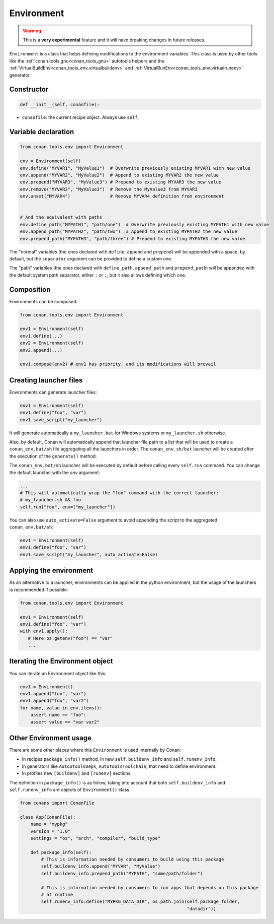 .. _conan_tools_env_environment_model:

Environment
===========

.. warning::

    This is a **very experimental** feature and it will have breaking changes in future releases.


``Environment`` is a class that helps defining modifications to the environment variables.
This class is used by other tools like the :ref:`conan.tools.gnu<conan_tools_gnu>` autotools helpers and
the :ref:`VirtualBuildEnv<conan_tools_env_virtualbuildenv>` and :ref:`VirtualRunEnv<conan_tools_env_virtualrunenv>`
generator.

Constructor
+++++++++++

.. code:: python

    def __init__(self, conanfile):

- ``conanfile``: the current recipe object. Always use ``self``.


Variable declaration
++++++++++++++++++++

.. code:: python

    from conan.tools.env import Environment

    env = Environment(self)
    env.define("MYVAR1", "MyValue1")  # Overwrite previously existing MYVAR1 with new value
    env.append("MYVAR2", "MyValue2")  # Append to existing MYVAR2 the new value
    env.prepend("MYVAR3", "MyValue3") # Prepend to existing MYVAR3 the new value
    env.remove("MYVAR3", "MyValue3")  # Remove the MyValue3 from MYVAR3
    env.unset("MYVAR4")               # Remove MYVAR4 definition from environment


    # And the equivalent with paths
    env.define_path("MYPATH1", "path/one")  # Overwrite previously existing MYPATH1 with new value
    env.append_path("MYPATH2", "path/two")  # Append to existing MYPATH2 the new value
    env.prepend_path("MYPATH3", "path/three") # Prepend to existing MYPATH3 the new value

The "normal" variables (the ones declared with ``define``, ``append`` and ``prepend``) will be appended with a space,
by default, but the ``separator`` argument can be provided to define a custom one.

The "path" variables (the ones declared with ``define_path``, ``append_path`` and ``prepend_path``) will be appended
with the default system path separator, either ``:`` or ``;``, but it also allows defining which one.


Composition
+++++++++++

Environments can be composed:

.. code:: python

    from conan.tools.env import Environment

    env1 = Environment(self)
    env1.define(...)
    env2 = Environment(self)
    env2.append(...)

    env1.compose(env2) # env1 has priority, and its modifications will prevail


Creating launcher files
+++++++++++++++++++++++

Environments can generate launcher files:

.. code:: python

    env1 = Environment(self)
    env1.define("foo", "var")
    env1.save_script("my_launcher")


It will generate automatically a ``my_launcher.bat`` for Windows systems or ``my_launcher.sh`` otherwise.

Also, by default, Conan will automatically append that launcher file path to a list that will be used to
create a ``conan_env.bat/sh`` file aggregating all the launchers in order. The ``conan_env.sh/bat`` launcher
will be created after the execution of the ``generate()`` method.

The ``conan_env.bat/sh`` launcher will be executed by default before calling every ``self.run`` command.
You can change the default launcher with the `env` argument:

.. code:: python

    ...
    # This will automatically wrap the "foo" command with the correct launcher:
    # my_launcher.sh && foo
    self.run("foo", env=["my_launcher"])


You can also use ``auto_activate=False`` argument to avoid appending the script to the aggregated ``conan_env.bat/sh``:

.. code:: python

    env1 = Environment(self)
    env1.define("foo", "var")
    env1.save_script("my_launcher", auto_activate=False)



Applying the environment
++++++++++++++++++++++++

As an alternative to a launcher, environments can be applied in the python environment, but the usage
of the launchers is recommended if possible:

.. code:: python

    from conan.tools.env import Environment

    env1 = Environment(self)
    env1.define("foo", "var")
    with env1.apply():
       # Here os.getenv("foo") == "var"
       ...

Iterating the Environment object
++++++++++++++++++++++++++++++++

You can iterate an Environment object like this:

.. code:: python

    env1 = Environment()
    env1.append("foo", "var")
    env1.append("foo", "var2")
    for name, value in env.items():
        assert name == "foo":
        assert value == "var var2"


Other Environment usage
++++++++++++++++++++++++

There are some other places where this ``Environment`` is used internally by Conan:

- In recipes ``package_info()`` method, in new ``self.buildenv_info`` and ``self.runenv_info``.
- In generators like ``AutootoolsDeps``, ``AutotoolsToolchain``, that need to define environment.
- In profiles new ``[buildenv]`` and ``[runenv]`` sections.


The definition in ``package_info()`` is as follow, taking into account that both ``self.buildenv_info`` and ``self.runenv_info``
are objects of ``Environment()`` class.


.. code:: python

    from conans import ConanFile

    class App(ConanFile):
        name = "mypkg"
        version = "1.0"
        settings = "os", "arch", "compiler", "build_type"

        def package_info(self):
            # This is information needed by consumers to build using this package
            self.buildenv_info.append("MYVAR", "MyValue")
            self.buildenv_info.prepend_path("MYPATH", "some/path/folder")

            # This is information needed by consumers to run apps that depends on this package
            # at runtime
            self.runenv_info.define("MYPKG_DATA_DIR", os.path.join(self.package_folder,
                                                                   "datadir"))

